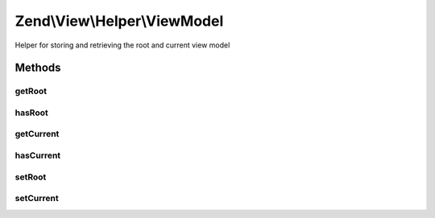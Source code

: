 .. View/Helper/ViewModel.php generated using docpx on 01/30/13 03:32am


Zend\\View\\Helper\\ViewModel
=============================

Helper for storing and retrieving the root and current view model

Methods
+++++++

getRoot
-------

.. function:: getRoot()


    Get the root view model

    :rtype: null|Model 



hasRoot
-------

.. function:: hasRoot()


    Is a root view model composed?

    :rtype: bool 



getCurrent
----------

.. function:: getCurrent()


    Get the current view model

    :rtype: null|Model 



hasCurrent
----------

.. function:: hasCurrent()


    Is a current view model composed?

    :rtype: bool 



setRoot
-------

.. function:: setRoot()


    Set the root view model

    :param Model: 

    :rtype: ViewModel 



setCurrent
----------

.. function:: setCurrent()


    Set the current view model

    :param Model: 

    :rtype: ViewModel 




